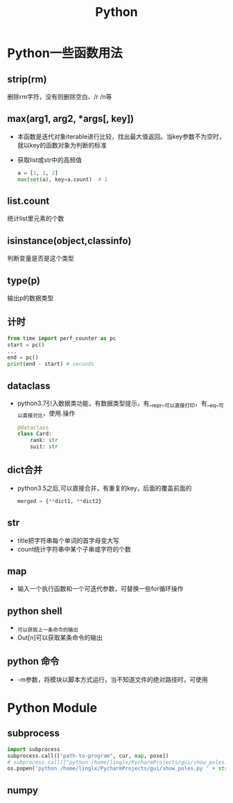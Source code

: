 #+TITLE: Python
* Python一些函数用法
** strip(rm)  
   删除rm字符，没有则删除空白、/r /n等
** max(arg1, arg2, *args[, key]) 
- 本函数是迭代对象iterable进行比较，找出最大值返回。当key参数不为空时，就以key的函数对象为判断的标准
- 获取list或str中的高频值
  #+BEGIN_SRC python
  a = [1, 1, 2]
  max(set(a), key=a.count)  # 1
  #+END_SRC
** list.count
   统计list里元素的个数
** isinstance(object,classinfo) 
   判断变量是否是这个类型
** type(p)
   输出p的数据类型
** 计时
  #+begin_src python 
  from time import perf_counter as pc
  start = pc()
  ...
  end = pc()
  print(end - start) # seconds
  #+end_src
** dataclass
- python3.7引入数据类功能，有数据类型提示，有__repr__可以直接打印，有__eq__可以直接对比，使用.操作
    #+BEGIN_SRC python
    @dataclass
    class Card:
        rank: str
        suit: str
    #+END_SRC
** dict合并
- python3.5之后,可以直接合并，有重复的key，后面的覆盖前面的
    #+BEGIN_SRC python
    merged = {**dict1, **dict2}
    #+END_SRC
** str
- title把字符串每个单词的首字母变大写
- count统计字符串中某个子串或字符的个数
** map
- 输入一个执行函数和一个可迭代参数，可替换一些for循环操作
** python shell
- _可以获取上一条命令的输出
- Out[n]可以获取某条命令的输出
** python 命令
- -m参数，将模块以脚本方式运行，当不知道文件的绝对路径时，可使用
* Python Module
** subprocess
   #+BEGIN_SRC python
     import subprocess
     subprocess.call(["path-to-program", cur, map, pose])
     # subprocess.call(["python /home/linglx/PycharmProjects/gui/show_poles.py", i])
     os.popen('python /home/linglx/PycharmProjects/gui/show_poles.py ' + str(i))
   #+END_SRC
** numpy
 
